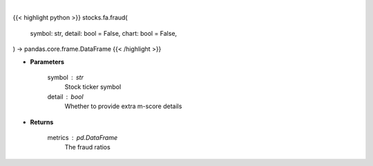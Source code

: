 .. role:: python(code)
    :language: python
    :class: highlight

|

.. raw:: html

    <h3>
    > Getting data
    </h3>

{{< highlight python >}}
stocks.fa.fraud(
    symbol: str,
    detail: bool = False,
    chart: bool = False,
) -> pandas.core.frame.DataFrame
{{< /highlight >}}

.. raw:: html

    <p>
    Get fraud ratios based on fundamentals
    </p>

* **Parameters**

    symbol : str
        Stock ticker symbol
    detail : bool
        Whether to provide extra m-score details

* **Returns**

    metrics : pd.DataFrame
        The fraud ratios
